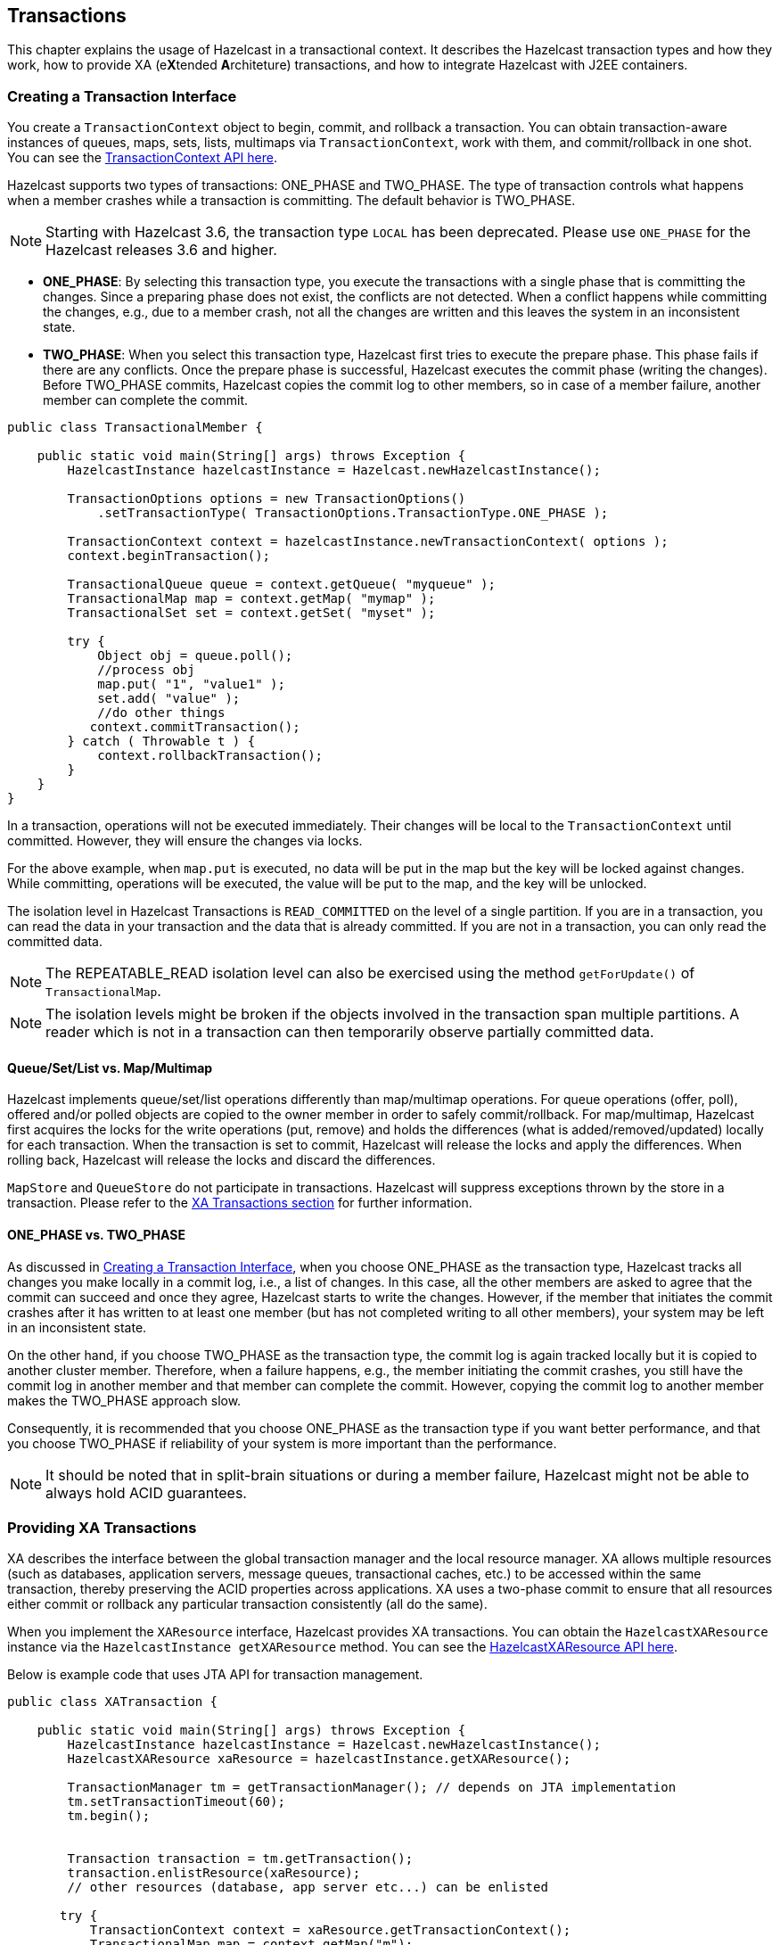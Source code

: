 

== Transactions

This chapter explains the usage of Hazelcast in a transactional context. It describes the Hazelcast transaction types and how they work, how to provide XA (e**X**tended **A**rchiteture) transactions, and how to integrate Hazelcast with J2EE containers.

=== Creating a Transaction Interface

You create a `TransactionContext` object to begin, commit, and rollback a transaction. You can obtain transaction-aware instances of queues, maps, sets, lists, multimaps via `TransactionContext`, work with them, and commit/rollback in one shot. You can see the http://docs.hazelcast.org/docs/latest/javadoc/com/hazelcast/transaction/TransactionContext.html[TransactionContext API here].

Hazelcast supports two types of transactions: ONE_PHASE and TWO_PHASE. The type of transaction controls what happens when a member crashes while a transaction is committing. The default behavior is TWO_PHASE.

NOTE: Starting with Hazelcast 3.6, the transaction type `LOCAL` has been deprecated. Please use `ONE_PHASE` for the Hazelcast releases 3.6 and higher.

* **ONE_PHASE**: By selecting this transaction type, you execute the transactions with a single phase that is committing the changes. Since a preparing phase does not exist, the conflicts are not detected. When a conflict happens while committing the changes, e.g., due to a member crash, not all the changes are written and this leaves the system in an inconsistent state.
* **TWO_PHASE**: When you select this transaction type, Hazelcast first tries to execute the prepare phase. This phase fails if there are any conflicts. Once the prepare phase is successful, Hazelcast executes the commit phase (writing the changes). Before TWO_PHASE commits, Hazelcast copies the commit log to other members, so in case of a member failure, another member can complete the commit.

[source,java]
----
public class TransactionalMember {

    public static void main(String[] args) throws Exception {
        HazelcastInstance hazelcastInstance = Hazelcast.newHazelcastInstance();

        TransactionOptions options = new TransactionOptions()
            .setTransactionType( TransactionOptions.TransactionType.ONE_PHASE );
    
        TransactionContext context = hazelcastInstance.newTransactionContext( options );
        context.beginTransaction();

        TransactionalQueue queue = context.getQueue( "myqueue" );
        TransactionalMap map = context.getMap( "mymap" );
        TransactionalSet set = context.getSet( "myset" );

        try {
            Object obj = queue.poll();
            //process obj
            map.put( "1", "value1" );
            set.add( "value" );
            //do other things
           context.commitTransaction();
        } catch ( Throwable t ) {
            context.rollbackTransaction();
        }
    }
}
----

In a transaction, operations will not be executed immediately. Their changes will be local to the `TransactionContext` until committed. However, they will ensure the changes via locks. 

For the above example, when `map.put` is executed, no data will be put in the map but the key will be locked against changes. While committing, operations will be executed, the value will be put to the map, and the key will be unlocked.

The isolation level in Hazelcast Transactions is `READ_COMMITTED` on the level of a single partition. If you are in a transaction, you can read the data in your transaction and the data that is already committed. If you are not in a transaction, you can only read the committed data. 

NOTE: The REPEATABLE_READ isolation level can also be exercised using the method `getForUpdate()` of `TransactionalMap`.

NOTE: The isolation levels might be broken if the objects involved in the transaction span multiple partitions. A reader which is not in a transaction can then temporarily observe partially committed data.

==== Queue/Set/List vs. Map/Multimap

Hazelcast implements queue/set/list operations differently than map/multimap operations. For queue operations (offer, poll), offered and/or polled objects are copied to the owner member in order to safely commit/rollback. For map/multimap, Hazelcast first acquires the locks for the write operations (put, remove) and holds the differences (what is added/removed/updated) locally for each transaction. When the transaction is set to commit, Hazelcast will release the locks and apply the differences. When rolling back, Hazelcast will release the locks and discard the differences.

`MapStore` and `QueueStore` do not participate in transactions. Hazelcast will suppress exceptions thrown by the store in a transaction. Please refer to the <<providing-xa-transactions, XA Transactions section>> for further information.

==== ONE_PHASE vs. TWO_PHASE

As discussed in <<creating-a-transaction-interface, Creating a Transaction Interface>>, when you choose ONE_PHASE as the transaction type, Hazelcast tracks all changes you make locally in a commit log, i.e., a list of changes. In this case, all the other members are asked to agree that the commit can succeed and once they agree, Hazelcast starts to write the changes. 
However, if the member that initiates the commit crashes after it has written to at least one member (but has not completed writing to all other members), your system may be left in an inconsistent state.

On the other hand, if you choose TWO_PHASE as the transaction type, the commit log is again tracked locally but it is copied to another cluster member. Therefore, when a failure happens, e.g., the member initiating the commit crashes, you still have the commit log in another member and that member can complete the commit. However, copying the commit log to another member makes the TWO_PHASE approach slow.

Consequently, it is recommended that you choose ONE_PHASE as the transaction type if you want better performance, and that you choose TWO_PHASE if reliability of your system is more important than the performance. 

NOTE: It should be noted that in split-brain situations or during a member failure, Hazelcast might not be able to always hold ACID guarantees.

=== Providing XA Transactions

XA describes the interface between the global transaction manager and the local resource manager. XA allows multiple resources (such as databases, application servers, message queues, transactional caches, etc.) to be accessed within the same transaction, thereby preserving the ACID properties across applications. XA uses a two-phase commit to ensure that all resources either commit or rollback any particular transaction consistently (all do the same).

When you implement the `XAResource` interface, Hazelcast provides XA transactions. You can obtain the `HazelcastXAResource` instance via the `HazelcastInstance getXAResource` method. You can see the http://docs.hazelcast.org/docs/latest/javadoc/com/hazelcast/transaction/HazelcastXAResource.html[HazelcastXAResource API here].

Below is example code that uses JTA API for transaction management.

[source,java]
----
public class XATransaction {

    public static void main(String[] args) throws Exception {
        HazelcastInstance hazelcastInstance = Hazelcast.newHazelcastInstance();
        HazelcastXAResource xaResource = hazelcastInstance.getXAResource();

        TransactionManager tm = getTransactionManager(); // depends on JTA implementation
        tm.setTransactionTimeout(60);
        tm.begin();


        Transaction transaction = tm.getTransaction();
        transaction.enlistResource(xaResource);
        // other resources (database, app server etc...) can be enlisted

       try {
           TransactionContext context = xaResource.getTransactionContext();
           TransactionalMap map = context.getMap("m");
           map.put("key", "value");
           // other resource operations
          tm.commit();
          } catch (Exception e) {
              tm.rollback();
          }
     }
}
----

